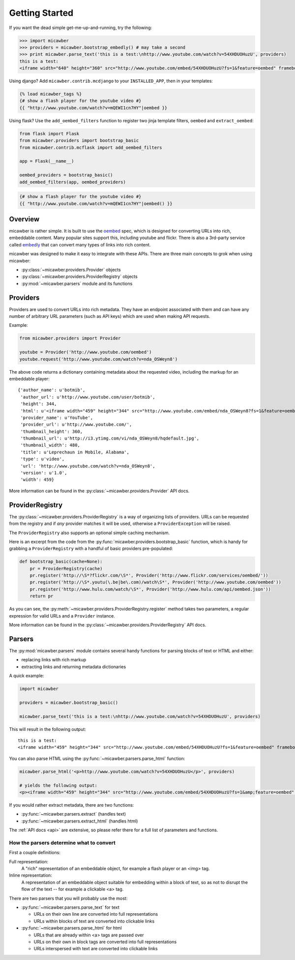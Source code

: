 .. _getting_started:

Getting Started
===============

If you want the dead simple get-me-up-and-running, try the following:

.. code-block:: python

    >>> import micawber
    >>> providers = micawber.bootstrap_embedly() # may take a second
    >>> print micawber.parse_text('this is a test:\nhttp://www.youtube.com/watch?v=54XHDUOHuzU', providers)
    this is a test:
    <iframe width="640" height="360" src="http://www.youtube.com/embed/54XHDUOHuzU?fs=1&feature=oembed" frameborder="0" allowfullscreen></iframe>

Using django?  Add ``micawber.contrib.mcdjango`` to your ``INSTALLED_APP``, then
in your templates:

.. code-block:: html

    {% load micawber_tags %}
    {# show a flash player for the youtube video #}
    {{ "http://www.youtube.com/watch?v=mQEWI1cn7HY"|oembed }}

Using flask?  Use the ``add_oembed_filters`` function to register two jinja
template filters, ``oembed`` and ``extract_oembed``:

.. code-block:: python

    from flask import Flask
    from micawber.providers import bootstrap_basic
    from micawber.contrib.mcflask import add_oembed_filters
    
    app = Flask(__name__)
    
    oembed_providers = bootstrap_basic()
    add_oembed_filters(app, oembed_providers)

.. code-block:: html

    {# show a flash player for the youtube video #}
    {{ "http://www.youtube.com/watch?v=mQEWI1cn7HY"|oembed() }}

Overview
--------

micawber is rather simple.  It is built to use the `oembed <http://oembed.com/>`_ spec,
which is designed for converting URLs into rich, embeddable content.  Many popular sites
support this, including youtube and flickr.  There is also a 3rd-party service called
`embedly <http://embed.ly>`_ that can convert many types of links into rich content.

micawber was designed to make it easy to integrate with these APIs.  There are three
main concepts to grok when using micawber:

* :py:class:`~micawber.providers.Provider` objects
* :py:class:`~micawber.providers.ProviderRegistry` objects
* :py:mod:`~micawber.parsers` module and its functions


Providers
---------

Providers are used to convert URLs into rich metadata.  They have an endpoint
associated with them and can have any number of arbitrary URL parameters (such
as API keys) which are used when making API requests.

Example:

.. code-block:: python

    from micawber.providers import Provider
    
    youtube = Provider('http://www.youtube.com/oembed')
    youtube.request('http://www.youtube.com/watch?v=nda_OSWeyn8')
    
The above code returns a dictionary containing metadata about the requested
video, including the markup for an embeddable player::

    {'author_name': u'botmib',
     'author_url': u'http://www.youtube.com/user/botmib',
     'height': 344,
     'html': u'<iframe width="459" height="344" src="http://www.youtube.com/embed/nda_OSWeyn8?fs=1&feature=oembed" frameborder="0" allowfullscreen></iframe>',
     'provider_name': u'YouTube',
     'provider_url': u'http://www.youtube.com/',
     'thumbnail_height': 360,
     'thumbnail_url': u'http://i3.ytimg.com/vi/nda_OSWeyn8/hqdefault.jpg',
     'thumbnail_width': 480,
     'title': u'Leprechaun in Mobile, Alabama',
     'type': u'video',
     'url': 'http://www.youtube.com/watch?v=nda_OSWeyn8',
     'version': u'1.0',
     'width': 459}

More information can be found in the :py:class:`~micawber.providers.Provider` API docs.

ProviderRegistry
----------------

The :py:class:`~micawber.providers.ProviderRegistry` is a way of organizing lists
of providers.  URLs can be requested from the registry and if *any* provider matches
it will be used, otherwise a ``ProviderException`` will be raised.

The ``ProviderRegistry`` also supports an optional simple caching mechanism.

Here is an excerpt from the code from the :py:func:`micawber.providers.bootstrap_basic` function,
which is handy for grabbing a ``ProviderRegistry`` with a handful of basic providers
pre-populated:

.. code-block:: python

    def bootstrap_basic(cache=None):
        pr = ProviderRegistry(cache)
        pr.register('http://\S*?flickr.com/\S*', Provider('http://www.flickr.com/services/oembed/'))
        pr.register('http://\S*.youtu(\.be|be\.com)/watch\S*', Provider('http://www.youtube.com/oembed'))
        pr.register('http://www.hulu.com/watch/\S*', Provider('http://www.hulu.com/api/oembed.json'))
        return pr

As you can see, the :py:meth:`~micawber.providers.ProviderRegistry.register` method takes
two parameters, a regular expression for valid URLs and a ``Provider`` instance.

More information can be found in the :py:class:`~micawber.providers.ProviderRegistry` API docs.

Parsers
-------

The :py:mod:`micawber.parsers` module contains several handy functions for parsing
blocks of text or HTML and either:

* replacing links with rich markup
* extracting links and returning metadata dictionaries

A quick example:

.. code-block:: python

    import micawber
    
    providers = micawber.bootstrap_basic()
    
    micawber.parse_text('this is a test:\nhttp://www.youtube.com/watch?v=54XHDUOHuzU', providers)

This will result in the following output::

    this is a test:
    <iframe width="459" height="344" src="http://www.youtube.com/embed/54XHDUOHuzU?fs=1&feature=oembed" frameborder="0" allowfullscreen></iframe>

You can also parse HTML using the :py:func:`~micawber.parsers.parse_html` function:

.. code-block:: python

    micawber.parse_html('<p>http://www.youtube.com/watch?v=54XHDUOHuzU</p>', providers)
    
    # yields the following output:
    <p><iframe width="459" height="344" src="http://www.youtube.com/embed/54XHDUOHuzU?fs=1&amp;feature=oembed" frameborder="0" allowfullscreen="allowfullscreen"></iframe></p>

If you would rather extract metadata, there are two functions:

* :py:func:`~micawber.parsers.extract` (handles text)
* :py:func:`~micawber.parsers.extract_html` (handles html)

The :ref:`API docs <api>` are extensive, so please refer there for a full list of
parameters and functions.


How the parsers determine what to convert
^^^^^^^^^^^^^^^^^^^^^^^^^^^^^^^^^^^^^^^^^

First a couple definitions:

Full representation:
    A "rich" representation of an embeddable object, for example a flash player
    or an <img> tag.

Inline representation:
    A representation of an embeddable object suitable for embedding within a
    block of text, so as not to disrupt the flow of the text -- for example
    a clickable <a> tag.

There are two parsers that you will probably use the most:

* :py:func:`~micawber.parsers.parse_text` for text

  * URLs on their own line are converted into full representations
  * URLs within blocks of text are converted into clickable links

* :py:func:`~micawber.parsers.parse_html` for html

  * URLs that are already within <a> tags are passed over
  * URLs on their own in block tags are converted into full representations
  * URLs interspersed with text are converted into clickable links

